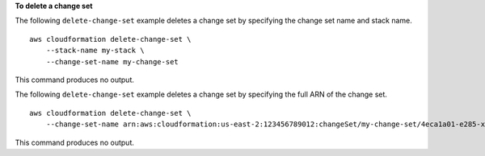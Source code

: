 **To delete a change set**

The following ``delete-change-set`` example deletes a change set by specifying the change set name and stack name. ::

    aws cloudformation delete-change-set \
        --stack-name my-stack \
        --change-set-name my-change-set

This command produces no output.

The following ``delete-change-set`` example deletes a change set by specifying the full ARN of the change set. ::

    aws cloudformation delete-change-set \
        --change-set-name arn:aws:cloudformation:us-east-2:123456789012:changeSet/my-change-set/4eca1a01-e285-xmpl-8026-9a1967bfb4b0

This command produces no output.

